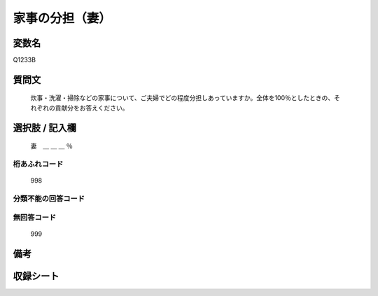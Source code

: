 .. title:: Q1233B
.. rst-class:: item

====================================================================================================
家事の分担（妻）
====================================================================================================

.. rst-class:: varname

変数名
==================

Q1233B

.. rst-class:: question

質問文
==================


   炊事・洗濯・掃除などの家事について、ご夫婦でどの程度分担しあっていますか。全体を100％としたときの、それぞれの貢献分をお答えください。



.. rst-class:: answer

選択肢 / 記入欄
======================

  妻　＿ ＿ ＿ ％



.. rst-class:: overflow

桁あふれコード
-------------------------------
  998


.. rst-class:: not_classified

分類不能の回答コード
-------------------------------------
  


.. rst-class:: not_available

無回答コード
-------------------------------------
  999


.. rst-class:: bikou

備考
==================
 



.. rst-class:: include_sheet

収録シート
=======================================
.. hlist::
   :columns: 3
   
   
   * p27_3
   
   * p28_3
   
   


.. index:: Q1233B